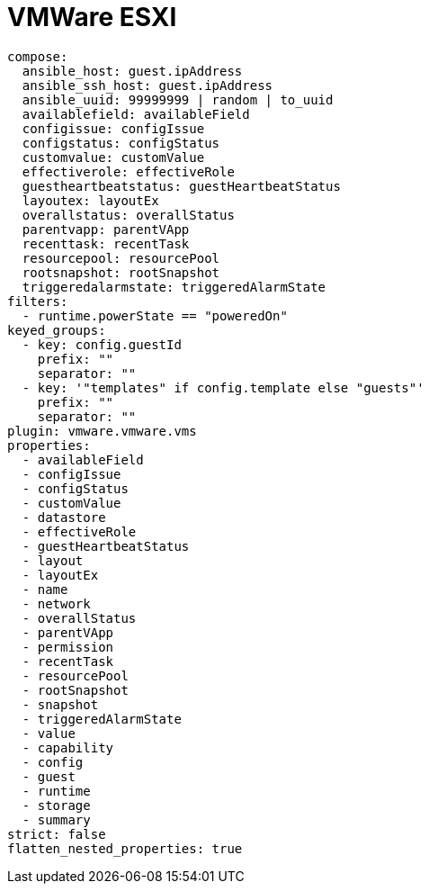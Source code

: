 :_mod-docs-content-type: REFERENCE

[id="ref-controller-vmware-esxi"]

= VMWare ESXI

[literal, options="nowrap" subs="+attributes"]
----
compose:
  ansible_host: guest.ipAddress
  ansible_ssh_host: guest.ipAddress
  ansible_uuid: 99999999 | random | to_uuid
  availablefield: availableField
  configissue: configIssue
  configstatus: configStatus
  customvalue: customValue
  effectiverole: effectiveRole
  guestheartbeatstatus: guestHeartbeatStatus
  layoutex: layoutEx
  overallstatus: overallStatus
  parentvapp: parentVApp
  recenttask: recentTask
  resourcepool: resourcePool
  rootsnapshot: rootSnapshot
  triggeredalarmstate: triggeredAlarmState
filters:
  - runtime.powerState == "poweredOn"
keyed_groups:
  - key: config.guestId
    prefix: ""
    separator: ""
  - key: '"templates" if config.template else "guests"'
    prefix: ""
    separator: ""
plugin: vmware.vmware.vms
properties:
  - availableField
  - configIssue
  - configStatus
  - customValue
  - datastore
  - effectiveRole
  - guestHeartbeatStatus
  - layout
  - layoutEx
  - name
  - network
  - overallStatus
  - parentVApp
  - permission
  - recentTask
  - resourcePool
  - rootSnapshot
  - snapshot
  - triggeredAlarmState
  - value
  - capability
  - config
  - guest
  - runtime
  - storage
  - summary
strict: false
flatten_nested_properties: true
----